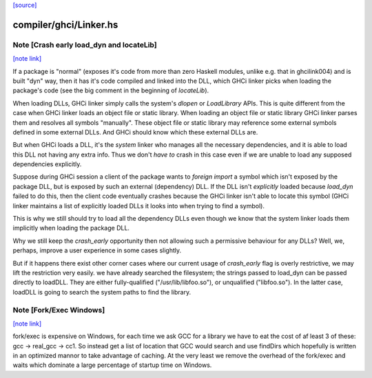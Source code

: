 `[source] <https://gitlab.haskell.org/ghc/ghc/tree/master/compiler/ghci/Linker.hs>`_

compiler/ghci/Linker.hs
=======================


Note [Crash early load_dyn and locateLib]
~~~~~~~~~~~~~~~~~~~~~~~~~~~~~~~~~~~~~~~~~

`[note link] <https://gitlab.haskell.org/ghc/ghc/tree/master/compiler/ghci/Linker.hs#L1346>`__

If a package is "normal" (exposes it's code from more than zero Haskell
modules, unlike e.g. that in ghcilink004) and is built "dyn" way, then
it has it's code compiled and linked into the DLL, which GHCi linker picks
when loading the package's code (see the big comment in the beginning of
`locateLib`).

When loading DLLs, GHCi linker simply calls the system's `dlopen` or
`LoadLibrary` APIs. This is quite different from the case when GHCi linker
loads an object file or static library. When loading an object file or static
library GHCi linker parses them and resolves all symbols "manually".
These object file or static library may reference some external symbols
defined in some external DLLs. And GHCi should know which these
external DLLs are.

But when GHCi loads a DLL, it's the *system* linker who manages all
the necessary dependencies, and it is able to load this DLL not having
any extra info. Thus we don't *have to* crash in this case even if we
are unable to load any supposed dependencies explicitly.

Suppose during GHCi session a client of the package wants to
`foreign import` a symbol which isn't exposed by the package DLL, but
is exposed by such an external (dependency) DLL.
If the DLL isn't *explicitly* loaded because `load_dyn` failed to do
this, then the client code eventually crashes because the GHCi linker
isn't able to locate this symbol (GHCi linker maintains a list of
explicitly loaded DLLs it looks into when trying to find a symbol).

This is why we still should try to load all the dependency DLLs
even though we know that the system linker loads them implicitly when
loading the package DLL.

Why we still keep the `crash_early` opportunity then not allowing such
a permissive behaviour for any DLLs? Well, we, perhaps, improve a user
experience in some cases slightly.

But if it happens there exist other corner cases where our current
usage of `crash_early` flag is overly restrictive, we may lift the
restriction very easily.
we have already searched the filesystem; the strings passed to load_dyn
can be passed directly to loadDLL.  They are either fully-qualified
("/usr/lib/libfoo.so"), or unqualified ("libfoo.so").  In the latter case,
loadDLL is going to search the system paths to find the library.



Note [Fork/Exec Windows]
~~~~~~~~~~~~~~~~~~~~~~~~

`[note link] <https://gitlab.haskell.org/ghc/ghc/tree/master/compiler/ghci/Linker.hs#L1580>`__

fork/exec is expensive on Windows, for each time we ask GCC for a library we
have to eat the cost of af least 3 of these: gcc -> real_gcc -> cc1.
So instead get a list of location that GCC would search and use findDirs
which hopefully is written in an optimized mannor to take advantage of
caching. At the very least we remove the overhead of the fork/exec and waits
which dominate a large percentage of startup time on Windows.

